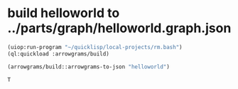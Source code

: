 * build helloworld to ../parts/graph/helloworld.graph.json
#+name: arrowgrams
#+begin_src lisp
(uiop:run-program "~/quicklisp/local-projects/rm.bash")
(ql:quickload :arrowgrams/build)
#+end_src

#+name: arrowgrams
#+begin_src lisp
  (arrowgrams/build::arrowgrams-to-json "helloworld")
#+end_src

#+RESULTS: arrowgrams
: T

